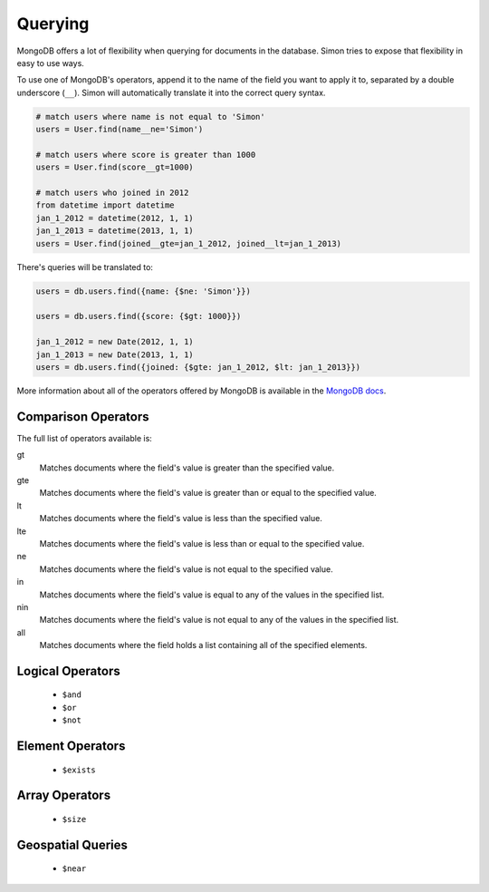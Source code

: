 Querying
========

MongoDB offers a lot of flexibility when querying for documents in the
database. Simon tries to expose that flexibility in easy to use ways.

To use one of MongoDB's operators, append it to the name of the field
you want to apply it to, separated by a double underscore (``__``).
Simon will automatically translate it into the correct query syntax.

.. code-block:: python

    # match users where name is not equal to 'Simon'
    users = User.find(name__ne='Simon')

    # match users where score is greater than 1000
    users = User.find(score__gt=1000)

    # match users who joined in 2012
    from datetime import datetime
    jan_1_2012 = datetime(2012, 1, 1)
    jan_1_2013 = datetime(2013, 1, 1)
    users = User.find(joined__gte=jan_1_2012, joined__lt=jan_1_2013)

There's queries will be translated to:

.. code-block:: javascript

    users = db.users.find({name: {$ne: 'Simon'}})

    users = db.users.find({score: {$gt: 1000}})

    jan_1_2012 = new Date(2012, 1, 1)
    jan_1_2013 = new Date(2013, 1, 1)
    users = db.users.find({joined: {$gte: jan_1_2012, $lt: jan_1_2013}})

More information about all of the operators offered by MongoDB is
available in the `MongoDB docs`_.

.. _MongoDB docs: http://docs.mongodb.org/manual/reference/operators/


Comparison Operators
--------------------

The full list of operators available is:

gt
  Matches documents where the field's value is greater than the
  specified value.

gte
  Matches documents where the field's value is greater than or equal to
  the specified value.

lt
  Matches documents where the field's value is less than the specified
  value.

lte
  Matches documents where the field's value is less than or equal to the
  specified value.

ne
  Matches documents where the field's value is not equal to the
  specified value.

in
  Matches documents where the field's value is equal to any of the
  values in the specified list.

nin
  Matches documents where the field's value is not equal to any of the
  values in the specified list.

all
  Matches documents where the field holds a list containing all of the
  specified elements.


Logical Operators
-----------------

    * ``$and``
    * ``$or``
    * ``$not``


Element Operators
-----------------

    * ``$exists``


Array Operators
---------------

    * ``$size``


Geospatial Queries
------------------

    * ``$near``

